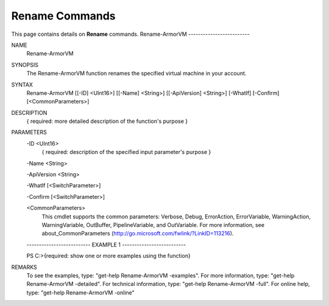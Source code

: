 ﻿Rename Commands
=========================
This page contains details on **Rename** commands.
Rename-ArmorVM
-------------------------

NAME
    Rename-ArmorVM
    
SYNOPSIS
    The Rename-ArmorVM function renames the specified virtual machine in your account.
    
    
SYNTAX
    Rename-ArmorVM [[-ID] <UInt16>] [[-Name] <String>] [[-ApiVersion] <String>] [-WhatIf] [-Confirm] [<CommonParameters>]
    
    
DESCRIPTION
    { required: more detailed description of the function's purpose }
    

PARAMETERS
    -ID <UInt16>
        { required: description of the specified input parameter's purpose }
        
    -Name <String>
        
    -ApiVersion <String>
        
    -WhatIf [<SwitchParameter>]
        
    -Confirm [<SwitchParameter>]
        
    <CommonParameters>
        This cmdlet supports the common parameters: Verbose, Debug,
        ErrorAction, ErrorVariable, WarningAction, WarningVariable,
        OutBuffer, PipelineVariable, and OutVariable. For more information, see 
        about_CommonParameters (http://go.microsoft.com/fwlink/?LinkID=113216). 
    
    -------------------------- EXAMPLE 1 --------------------------
    
    PS C:\>{required: show one or more examples using the function}
    
    
    
    
    
    
REMARKS
    To see the examples, type: "get-help Rename-ArmorVM -examples".
    For more information, type: "get-help Rename-ArmorVM -detailed".
    For technical information, type: "get-help Rename-ArmorVM -full".
    For online help, type: "get-help Rename-ArmorVM -online"




